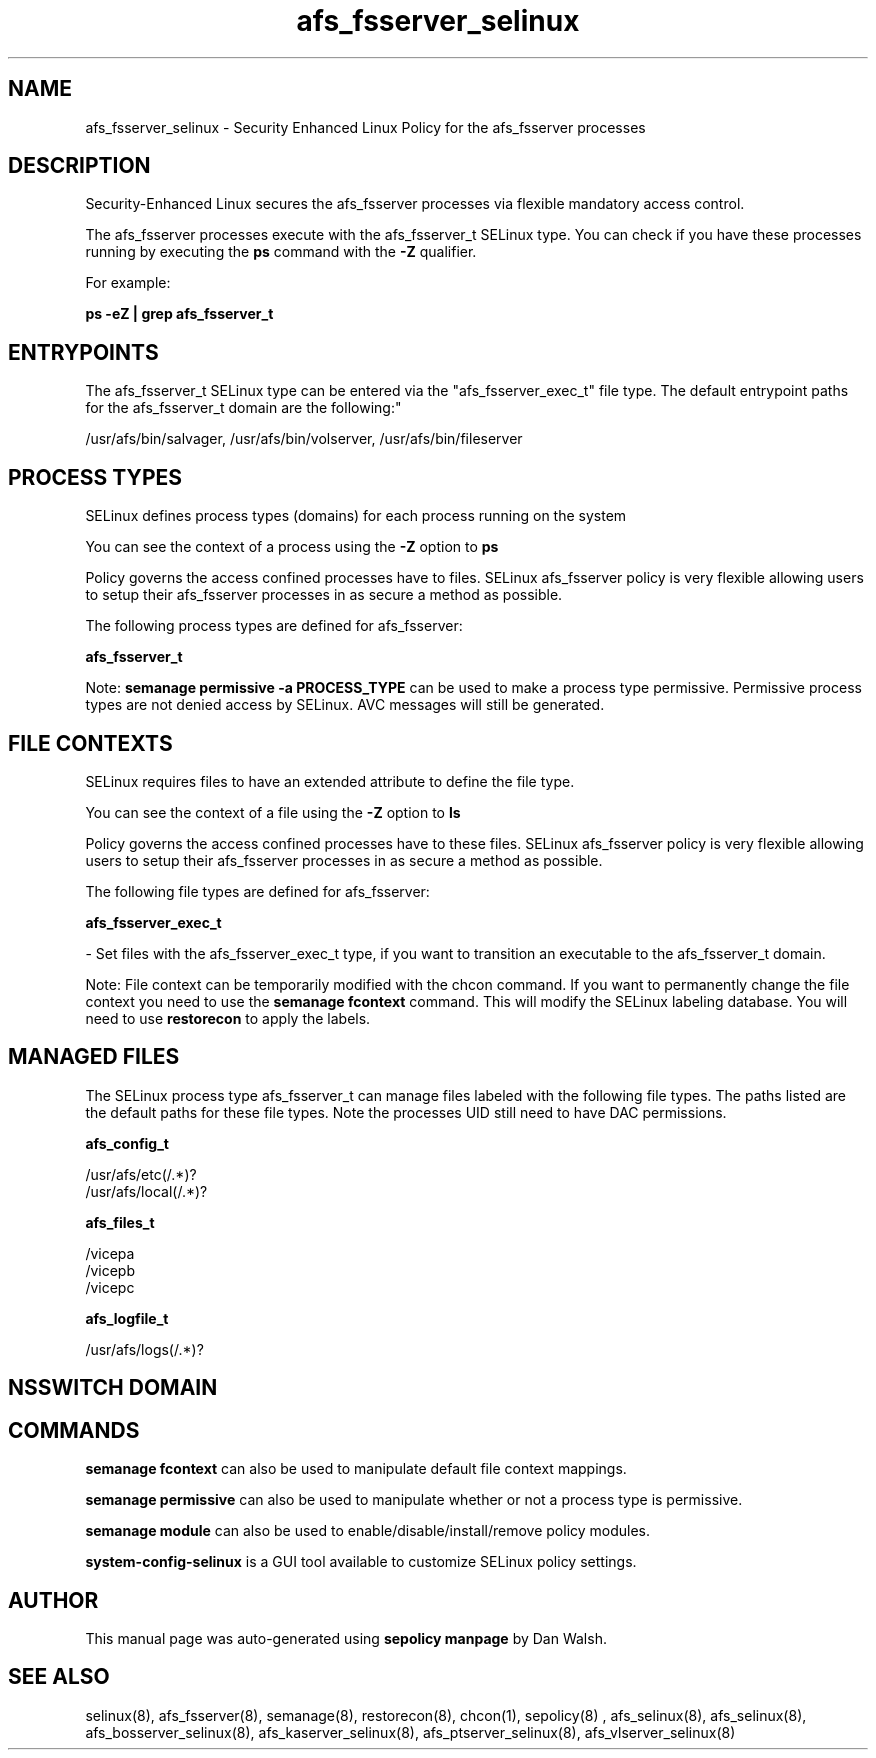 .TH  "afs_fsserver_selinux"  "8"  "12-11-01" "afs_fsserver" "SELinux Policy documentation for afs_fsserver"
.SH "NAME"
afs_fsserver_selinux \- Security Enhanced Linux Policy for the afs_fsserver processes
.SH "DESCRIPTION"

Security-Enhanced Linux secures the afs_fsserver processes via flexible mandatory access control.

The afs_fsserver processes execute with the afs_fsserver_t SELinux type. You can check if you have these processes running by executing the \fBps\fP command with the \fB\-Z\fP qualifier.

For example:

.B ps -eZ | grep afs_fsserver_t


.SH "ENTRYPOINTS"

The afs_fsserver_t SELinux type can be entered via the "afs_fsserver_exec_t" file type.  The default entrypoint paths for the afs_fsserver_t domain are the following:"

/usr/afs/bin/salvager, /usr/afs/bin/volserver, /usr/afs/bin/fileserver
.SH PROCESS TYPES
SELinux defines process types (domains) for each process running on the system
.PP
You can see the context of a process using the \fB\-Z\fP option to \fBps\bP
.PP
Policy governs the access confined processes have to files.
SELinux afs_fsserver policy is very flexible allowing users to setup their afs_fsserver processes in as secure a method as possible.
.PP
The following process types are defined for afs_fsserver:

.EX
.B afs_fsserver_t
.EE
.PP
Note:
.B semanage permissive -a PROCESS_TYPE
can be used to make a process type permissive. Permissive process types are not denied access by SELinux. AVC messages will still be generated.

.SH FILE CONTEXTS
SELinux requires files to have an extended attribute to define the file type.
.PP
You can see the context of a file using the \fB\-Z\fP option to \fBls\bP
.PP
Policy governs the access confined processes have to these files.
SELinux afs_fsserver policy is very flexible allowing users to setup their afs_fsserver processes in as secure a method as possible.
.PP
The following file types are defined for afs_fsserver:


.EX
.PP
.B afs_fsserver_exec_t
.EE

- Set files with the afs_fsserver_exec_t type, if you want to transition an executable to the afs_fsserver_t domain.


.PP
Note: File context can be temporarily modified with the chcon command.  If you want to permanently change the file context you need to use the
.B semanage fcontext
command.  This will modify the SELinux labeling database.  You will need to use
.B restorecon
to apply the labels.

.SH "MANAGED FILES"

The SELinux process type afs_fsserver_t can manage files labeled with the following file types.  The paths listed are the default paths for these file types.  Note the processes UID still need to have DAC permissions.

.br
.B afs_config_t

	/usr/afs/etc(/.*)?
.br
	/usr/afs/local(/.*)?
.br

.br
.B afs_files_t

	/vicepa
.br
	/vicepb
.br
	/vicepc
.br

.br
.B afs_logfile_t

	/usr/afs/logs(/.*)?
.br

.SH NSSWITCH DOMAIN

.SH "COMMANDS"
.B semanage fcontext
can also be used to manipulate default file context mappings.
.PP
.B semanage permissive
can also be used to manipulate whether or not a process type is permissive.
.PP
.B semanage module
can also be used to enable/disable/install/remove policy modules.

.PP
.B system-config-selinux
is a GUI tool available to customize SELinux policy settings.

.SH AUTHOR
This manual page was auto-generated using
.B "sepolicy manpage"
by Dan Walsh.

.SH "SEE ALSO"
selinux(8), afs_fsserver(8), semanage(8), restorecon(8), chcon(1), sepolicy(8)
, afs_selinux(8), afs_selinux(8), afs_bosserver_selinux(8), afs_kaserver_selinux(8), afs_ptserver_selinux(8), afs_vlserver_selinux(8)
